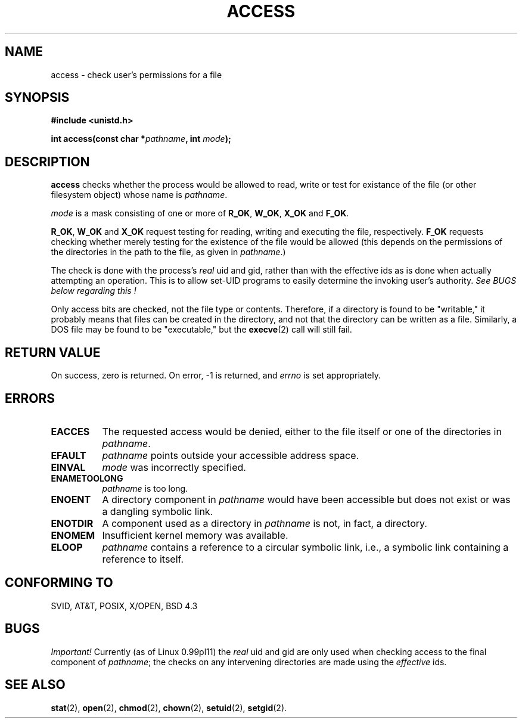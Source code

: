.\" Hey Emacs! This file is -*- nroff -*- source.
.\"
.\" This manpage is Copyright (C) 1992 Drew Eckhardt;
.\"                               1993 Michael Haardt, Ian Jackson.
.\" You may distribute it under the terms of the GNU General
.\" Public Licence. It comes with NO WARRANTY.
.\"
.\" Modified Wed Jul 21 19:36:29 1993, Rik Faith (faith@cs.unc.edu)
.\"
.TH ACCESS 2 "21 July 1993" "Linux 0.99.11" "Linux Programmer's Manual"
.SH NAME
access \- check user's permissions for a file
.SH SYNOPSIS
.nf
.B #include <unistd.h>
.sp
.BI "int access(const char *" pathname ", int " mode );
.fi
.SH DESCRIPTION
.B access
checks whether the process would be allowed to read,
write or test for existance of the file (or other filesystem
object) whose name is
.IR pathname .

.I mode
is a mask consisting of one or more of
.BR R_OK ", " W_OK ", " X_OK " and " F_OK .

.BR R_OK ", " W_OK " and " X_OK
request testing for reading, writing and executing the file,
respectively.
.B F_OK
requests checking whether merely testing for the existence of the file
would be allowed (this depends on the permissions of the directories
in the path to the file, as given in
.IR pathname .)

The check is done with the process's
.I real
uid and gid, rather than with the effective ids as is done when
actually attempting an operation. This is to allow set-UID programs to
easily determine the invoking user's authority.
.I See BUGS below regarding this !

Only access bits are checked, not the file type or contents.  Therefore, if
a directory is found to be "writable," it probably means that files can be
created in the directory, and not that the directory can be written as a
file.  Similarly, a DOS file may be found to be "executable," but the
.BR execve (2)
call will still fail.
.SH "RETURN VALUE"
On success, zero is returned.  On error, \-1 is returned, and
.I errno
is set appropriately.
.SH ERRORS
.TP 0.8i
.B EACCES
The requested access would be denied, either to the file itself or
one of the directories in
.IR pathname .
.TP
.B EFAULT
.IR pathname " points outside your accessible address space."
.TP
.B EINVAL
.IR mode " was incorrectly specified."
.TP
.B ENAMETOOLONG
.IR pathname " is too long."
.TP
.B ENOENT
A directory component in
.I pathname
would have been accessible but does not exist or was a dangling
symbolic link.
.TP
.B ENOTDIR
A component used as a directory in
.I pathname
is not, in fact, a directory.
.TP
.B ENOMEM
Insufficient kernel memory was available.
.TP
.B ELOOP
.I pathname
contains a reference to a circular symbolic link, i.e., a symbolic link
containing a reference to itself.
.SH "CONFORMING TO"
SVID, AT&T, POSIX, X/OPEN, BSD 4.3
.SH BUGS
.IR Important! " Currently (as of Linux 0.99pl11) the " real
uid and gid are only used when checking access to the final component of
.IR pathname ;
the checks on any intervening directories are made using the
.I effective
ids.
.SH "SEE ALSO"
.BR stat "(2), " open "(2), " chmod "(2), " chown "(2), "
.BR setuid "(2), " setgid (2).
